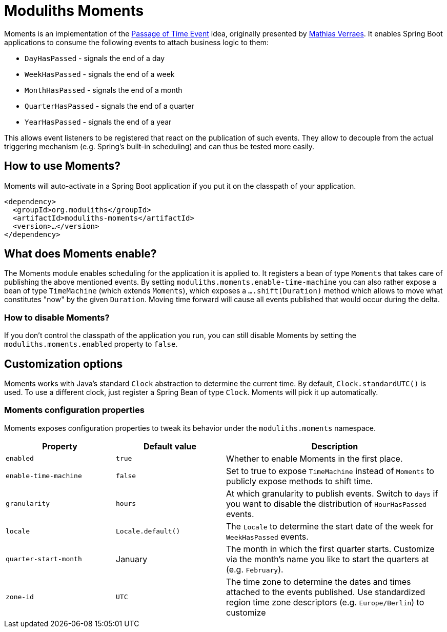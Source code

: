 = Moduliths Moments

Moments is an implementation of the https://verraes.net/2019/05/patterns-for-decoupling-distsys-passage-of-time-event/[Passage of Time Event] idea, originally presented by https://github.com/mathiasverraes[Mathias Verraes].
It enables Spring Boot applications to consume the following events to attach business logic to them:

* `DayHasPassed` - signals the end of a day
* `WeekHasPassed` - signals the end of a week
* `MonthHasPassed` - signals the end of a month
* `QuarterHasPassed` - signals the end of a quarter
* `YearHasPassed` - signals the end of a year

This allows event listeners to be registered that react on the publication of such events.
They allow to decouple from the actual triggering mechanism (e.g. Spring's built-in scheduling) and can thus be tested more easily.

== How to use Moments?

Moments will auto-activate in a Spring Boot application if you put it on the classpath of your application.

[source, xml]
----
<dependency>
  <groupId>org.moduliths</groupId>
  <artifactId>moduliths-moments</artifactId>
  <version>…</version>
</dependency>
----

== What does Moments enable?

The Moments module enables scheduling for the application it is applied to.
It registers a bean of type `Moments` that takes care of publishing the above mentioned events.
By setting `moduliths.moments.enable-time-machine` you can also rather expose a bean of type `TimeMachine` (which extends `Moments`), which exposes a `….shift(Duration)` method which allows to move what constitutes "now" by the given `Duration`.
Moving time forward will cause all events published that would occur during the delta.

=== How to disable Moments?

If you don't control the classpath of the application you run, you can still disable Moments by setting the `moduliths.moments.enabled` property to `false`.

== Customization options

Moments works with Java's standard `Clock` abstraction to determine the current time.
By default, `Clock.standardUTC()` is used.
To use a different clock, just register a Spring Bean of type `Clock`.
Moments will pick it up automatically.

=== Moments configuration properties

Moments exposes configuration properties to tweak its behavior under the `moduliths.moments` namespace.

[%header, cols="1,1,2"]
|===
|Property|Default value|Description
|`enabled`|`true`|Whether to enable Moments in the first place.
|`enable-time-machine`|`false`|Set to true to expose `TimeMachine` instead of `Moments` to publicly expose methods to shift time.
|`granularity`|`hours`|At which granularity to publish events. Switch to `days` if you want to disable the distribution of `HourHasPassed` events.
|`locale`|`Locale.default()`|The `Locale` to determine the start date of the week for `WeekHasPassed` events.
|`quarter-start-month`|January|The month in which the first quarter starts. Customize via the month's name you like to start the quarters at (e.g. `February`).
|`zone-id`|`UTC`|The time zone to determine the dates and times attached to the events published. Use standardized region time zone descriptors (e.g. `Europe/Berlin`) to customize
|===
